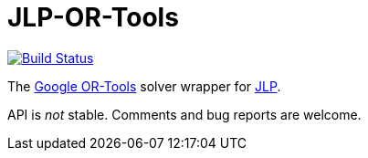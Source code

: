 = JLP-OR-Tools
:groupId: io.github.oliviercailloux
:artifactId: jlp-or-tools
:repository: JLP-OR-Tools

image:https://travis-ci.com/oliviercailloux/{repository}.svg?branch=master["Build Status", link="https://travis-ci.com/oliviercailloux/{repository}"]
//image:https://maven-badges.herokuapp.com/maven-central/{groupId}/{artifactId}/badge.svg["Artifact on Maven Central", link="http://search.maven.org/#search%7Cga%7C1%7Cg%3A%22{groupId}%22%20a%3A%22{artifactId}%22"]
//image:http://www.javadoc.io/badge/{groupId}/{artifactId}.svg["Javadocs", link="http://www.javadoc.io/doc/{groupId}/{artifactId}"]

The https://developers.google.com/optimization/[Google OR-Tools] solver wrapper for https://github.com/oliviercailloux/JLP[JLP].

API is _not_ stable. Comments and bug reports are welcome.
